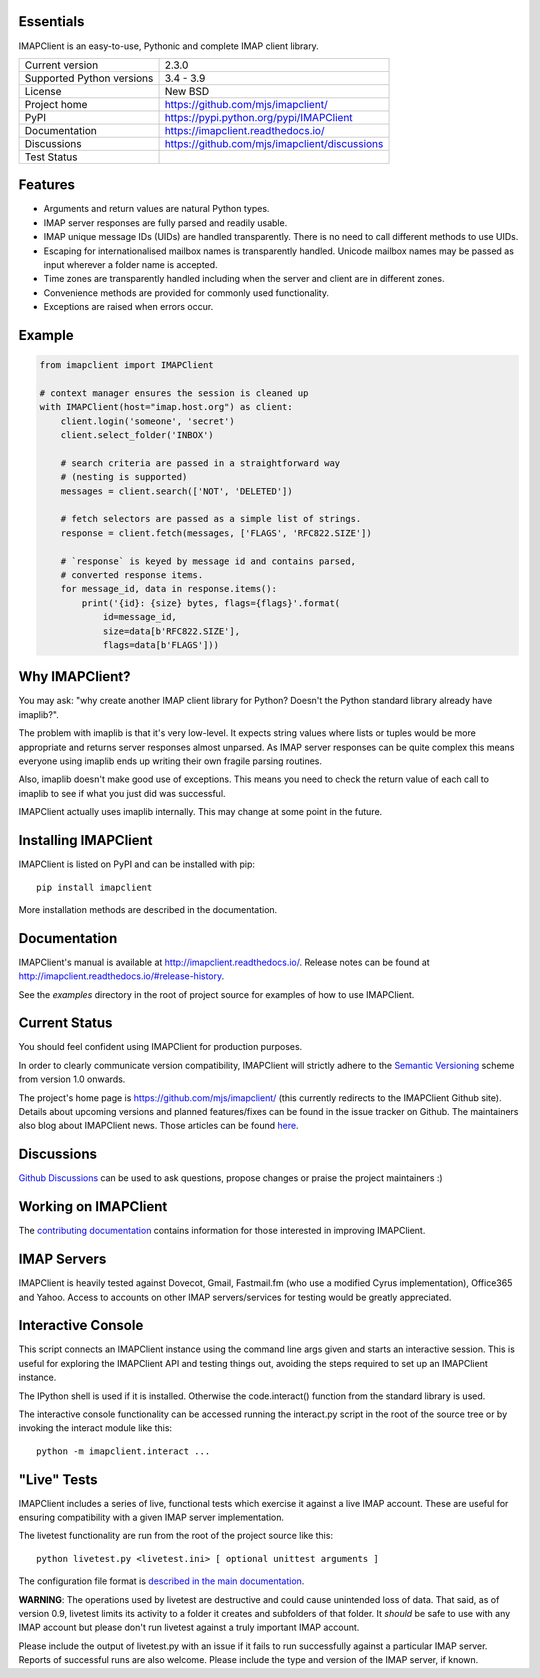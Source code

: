 Essentials
----------
IMAPClient is an easy-to-use, Pythonic and complete IMAP client
library.

=========================  ========================================
Current version            2.3.0
Supported Python versions  3.4 - 3.9
License                    New BSD
Project home               https://github.com/mjs/imapclient/
PyPI                       https://pypi.python.org/pypi/IMAPClient
Documentation              https://imapclient.readthedocs.io/
Discussions                https://github.com/mjs/imapclient/discussions
Test Status                |build master|
=========================  ========================================

.. |build master| image:: https://github.com/mjs/imapclient/actions/workflows/main.yml/badge.svg
   :target: https://github.com/mjs/imapclient/actions
   :alt: master branch

Features
--------
- Arguments and return values are natural Python types.
- IMAP server responses are fully parsed and readily usable.
- IMAP unique message IDs (UIDs) are handled transparently. There is
  no need to call different methods to use UIDs.
- Escaping for internationalised mailbox names is transparently
  handled.  Unicode mailbox names may be passed as input wherever a
  folder name is accepted.
- Time zones are transparently handled including when the server and
  client are in different zones.
- Convenience methods are provided for commonly used functionality.
- Exceptions are raised when errors occur.

Example
-------

.. code-block:: python

    from imapclient import IMAPClient

    # context manager ensures the session is cleaned up
    with IMAPClient(host="imap.host.org") as client:
        client.login('someone', 'secret')
        client.select_folder('INBOX')

        # search criteria are passed in a straightforward way
        # (nesting is supported)
        messages = client.search(['NOT', 'DELETED'])

        # fetch selectors are passed as a simple list of strings.
        response = client.fetch(messages, ['FLAGS', 'RFC822.SIZE'])

        # `response` is keyed by message id and contains parsed,
        # converted response items.
        for message_id, data in response.items():
            print('{id}: {size} bytes, flags={flags}'.format(
                id=message_id,
                size=data[b'RFC822.SIZE'],
                flags=data[b'FLAGS']))

Why IMAPClient?
---------------
You may ask: "why create another IMAP client library for Python?
Doesn't the Python standard library already have imaplib?".

The problem with imaplib is that it's very low-level. It expects
string values where lists or tuples would be more appropriate and
returns server responses almost unparsed. As IMAP server responses can
be quite complex this means everyone using imaplib ends up writing
their own fragile parsing routines.

Also, imaplib doesn't make good use of exceptions. This means you need
to check the return value of each call to imaplib to see if what you
just did was successful.

IMAPClient actually uses imaplib internally. This may change at some
point in the future.

Installing IMAPClient
---------------------
IMAPClient is listed on PyPI and can be installed with pip::

    pip install imapclient

More installation methods are described in the documentation.

Documentation
-------------
IMAPClient's manual is available at http://imapclient.readthedocs.io/.
Release notes can be found at
http://imapclient.readthedocs.io/#release-history.

See the `examples` directory in the root of project source for
examples of how to use IMAPClient.

Current Status
--------------
You should feel confident using IMAPClient for production purposes. 

In order to clearly communicate version compatibility, IMAPClient
will strictly adhere to the `Semantic Versioning <http://semver.org>`_
scheme from version 1.0 onwards.

The project's home page is https://github.com/mjs/imapclient/ (this
currently redirects to the IMAPClient Github site). Details about
upcoming versions and planned features/fixes can be found in the issue
tracker on Github. The maintainers also blog about IMAPClient
news. Those articles can be found `here
<http://menno.io/tags/imapclient>`_.

Discussions
-----------
`Github Discussions`_ can be used to ask questions, propose changes or praise
the project maintainers :)

.. _`Github Discussions`: https://github.com/mjs/imapclient/discussions

Working on IMAPClient
---------------------
The `contributing documentation
<http://imapclient.rtfd.io/en/master/contributing.html>`_ contains
information for those interested in improving IMAPClient.

IMAP Servers
------------
IMAPClient is heavily tested against Dovecot, Gmail, Fastmail.fm
(who use a modified Cyrus implementation), Office365 and Yahoo. Access
to accounts on other IMAP servers/services for testing would be
greatly appreciated.

Interactive Console
-------------------
This script connects an IMAPClient instance using the command line
args given and starts an interactive session. This is useful for
exploring the IMAPClient API and testing things out, avoiding the
steps required to set up an IMAPClient instance.

The IPython shell is used if it is installed. Otherwise the
code.interact() function from the standard library is used.

The interactive console functionality can be accessed running the
interact.py script in the root of the source tree or by invoking the
interact module like this::

    python -m imapclient.interact ...

"Live" Tests
------------
IMAPClient includes a series of live, functional tests which exercise
it against a live IMAP account. These are useful for ensuring
compatibility with a given IMAP server implementation.

The livetest functionality are run from the root of the project source
like this::

    python livetest.py <livetest.ini> [ optional unittest arguments ]

The configuration file format is
`described in the main documentation <http://imapclient.rtfd.io/#configuration-file-format>`_.

**WARNING**: The operations used by livetest are destructive and could
cause unintended loss of data. That said, as of version 0.9, livetest
limits its activity to a folder it creates and subfolders of that
folder. It *should* be safe to use with any IMAP account but please
don't run livetest against a truly important IMAP account.

Please include the output of livetest.py with an issue if it fails
to run successfully against a particular IMAP server. Reports of
successful runs are also welcome.  Please include the type and version
of the IMAP server, if known.
